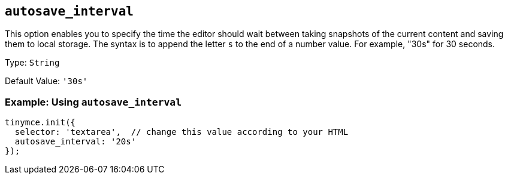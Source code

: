 == `+autosave_interval+`

This option enables you to specify the time the editor should wait between taking snapshots of the current content and saving them to local storage. The syntax is to append the letter `+s+` to the end of a number value. For example, "30s" for 30 seconds.

Type: `+String+`

Default Value: `+'30s'+`

=== Example: Using `+autosave_interval+`

[source,js]
----
tinymce.init({
  selector: 'textarea',  // change this value according to your HTML
  autosave_interval: '20s'
});
----

